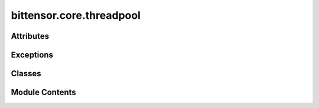 bittensor.core.threadpool
=========================

.. py:module:: bittensor.core.threadpool

.. autoapi-nested-parse::

   Implements `ThreadPoolExecutor <https://docs.python.org/3/library/concurrent.futures.html#threadpoolexecutor>`_.



Attributes
----------

.. autoapisummary::

   bittensor.core.threadpool.NULL_ENTRY
   bittensor.core.threadpool.logger


Exceptions
----------

.. autoapisummary::

   bittensor.core.threadpool.BrokenThreadPool


Classes
-------

.. autoapisummary::

   bittensor.core.threadpool.PriorityThreadPoolExecutor


Module Contents
---------------

.. py:exception:: BrokenThreadPool

   Bases: :py:obj:`concurrent.futures._base.BrokenExecutor`


   Raised when a worker thread in a `ThreadPoolExecutor <https://docs.python.org/3/library/concurrent.futures.html#threadpoolexecutor>`_ failed initializing.

   Initialize self.  See help(type(self)) for accurate signature.


.. py:data:: NULL_ENTRY

.. py:class:: PriorityThreadPoolExecutor(maxsize=-1, max_workers=None, thread_name_prefix='', initializer=None, initargs=())

   Bases: :py:obj:`concurrent.futures._base.Executor`


   Base threadpool executor with a priority queue.

   Initializes a new `ThreadPoolExecutor <https://docs.python.org/3/library/concurrent.futures.html#threadpoolexecutor>`_ instance.

   :param max_workers: The maximum number of threads that can be used to
                       execute the given calls.
   :param thread_name_prefix: An optional name prefix to give our threads.
   :param initializer: An callable used to initialize worker threads.
   :param initargs: A tuple of arguments to pass to the initializer.


   .. py:method:: add_args(parser, prefix = None)
      :classmethod:


      Accept specific arguments from parser



   .. py:method:: config()
      :classmethod:


      Get config from the argument parser.

      Return: :func:`bittensor.Config` object.



   .. py:property:: is_empty


   .. py:method:: shutdown(wait=True)

      Clean-up the resources associated with the Executor.

      It is safe to call this method several times. Otherwise, no other
      methods can be called after this one.

      :param wait: If True then shutdown will not return until all running
                   futures have finished executing and the resources used by the
                   executor have been reclaimed.
      :param cancel_futures: If True then shutdown will cancel all pending
                             futures. Futures that are completed or running will not be
                             cancelled.



   .. py:method:: submit(fn, *args, **kwargs)

      Submits a callable to be executed with the given arguments.

      Schedules the callable to be executed as fn(*args, **kwargs) and returns
      a Future instance representing the execution of the callable.

      :returns: A Future representing the given call.



.. py:data:: logger

